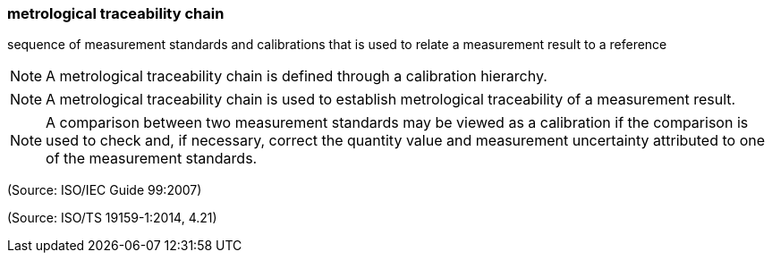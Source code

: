 === metrological traceability chain

sequence of measurement standards and calibrations that is used to relate a measurement result to a reference

NOTE: A metrological traceability chain is defined through a calibration hierarchy.

NOTE: A metrological traceability chain is used to establish metrological traceability of a measurement result.

NOTE: A comparison between two measurement standards may be viewed as a calibration if the comparison is used to check and, if necessary, correct the quantity value and measurement uncertainty attributed to one of the measurement standards.

(Source: ISO/IEC Guide 99:2007)

(Source: ISO/TS 19159-1:2014, 4.21)

